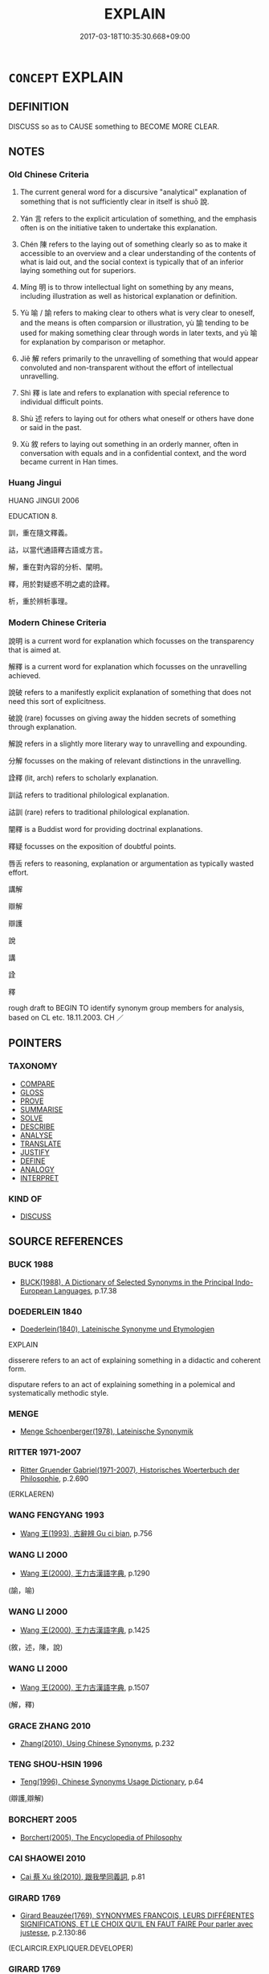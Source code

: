 # -*- mode: mandoku-tls-view -*-
#+TITLE: EXPLAIN
#+DATE: 2017-03-18T10:35:30.668+09:00        
#+STARTUP: content
* =CONCEPT= EXPLAIN
:PROPERTIES:
:CUSTOM_ID: uuid-65c1c732-370e-4a5c-ab62-3ebbc2b8cf71
:SYNONYM+:  DESCRIBE
:SYNONYM+:  GIVE AN EXPLANATION OF
:SYNONYM+:  MAKE CLEAR
:SYNONYM+:  MAKE INTELLIGIBLE
:SYNONYM+:  SPELL OUT
:SYNONYM+:  PUT INTO WORDS
:SYNONYM+:  ELUCIDATE
:SYNONYM+:  EXPOUND
:SYNONYM+:  EXPLICATE
:SYNONYM+:  CLARIFY
:SYNONYM+:  THROW/SHED LIGHT ON
:SYNONYM+:  GLOSS
:SYNONYM+:  INTERPRET
:SYNONYM+:  ACCOUNT FOR
:SYNONYM+:  GIVE AN EXPLANATION FOR
:SYNONYM+:  GIVE A REASON FOR
:SYNONYM+:  JUSTIFY
:SYNONYM+:  GIVE A JUSTIFICATION FOR
:SYNONYM+:  GIVE AN EXCUSE FOR
:SYNONYM+:  VINDICATE
:SYNONYM+:  LEGITIMIZE
:TR_ZH: 說明
:TR_OCH: 說
:END:
** DEFINITION

DISCUSS so as to CAUSE something to BECOME MORE CLEAR.

** NOTES

*** Old Chinese Criteria
1. The current general word for a discursive "analytical" explanation of something that is not sufficiently clear in itself is shuō 說.

2. Yán 言 refers to the explicit articulation of something, and the emphasis often is on the initiative taken to undertake this explanation.

3. Chén 陳 refers to the laying out of something clearly so as to make it accessible to an overview and a clear understanding of the contents of what is laid out, and the social context is typically that of an inferior laying something out for superiors.

4. Míng 明 is to throw intellectual light on something by any means, including illustration as well as historical explanation or definition.

5. Yù 喻 / 諭 refers to making clear to others what is very clear to oneself, and the means is often comparsion or illustration, yù 諭 tending to be used for making something clear through words in later texts, and yù 喻 for explanation by comparison or metaphor.

6. Jiě 解 refers primarily to the unravelling of something that would appear convoluted and non-transparent without the effort of intellectual unravelling.

7. Shì 釋 is late and refers to explanation with special reference to individual difficult points.

8. Shù 述 refers to laying out for others what oneself or others have done or said in the past.

9. Xù 敘 refers to laying out something in an orderly manner, often in conversation with equals and in a confidential context, and the word became current in Han times.

*** Huang Jingui
HUANG JINGUI 2006

EDUCATION 8.

訓，重在隨文釋義。

詁，以當代通語釋古語或方言。

解，重在對內容的分析、闡明。

釋，用於對疑惑不明之處的詮釋。

析，重於辨析事理。

*** Modern Chinese Criteria
說明 is a current word for explanation which focusses on the transparency that is aimed at.

解釋 is a current word for explanation which focusses on the unravelling achieved.

說破 refers to a manifestly explicit explanation of something that does not need this sort of explicitness.

破說 (rare) focusses on giving away the hidden secrets of something through explanation.

解說 refers in a slightly more literary way to unravelling and expounding.

分解 focusses on the making of relevant distinctions in the unravelling.

詮釋 (lit, arch) refers to scholarly explanation.

訓詁 refers to traditional philological explanation.

詁訓 (rare) refers to traditional philological explanation.

闡釋 is a Buddist word for providing doctrinal explanations.

釋疑 focusses on the exposition of doubtful points.

唇舌 refers to reasoning, explanation or argumentation as typically wasted effort.

講解

辯解

辯護

說

講

詮

釋

rough draft to BEGIN TO identify synonym group members for analysis, based on CL etc. 18.11.2003. CH ／

** POINTERS
*** TAXONOMY
 - [[tls:concept:COMPARE][COMPARE]]
 - [[tls:concept:GLOSS][GLOSS]]
 - [[tls:concept:PROVE][PROVE]]
 - [[tls:concept:SUMMARISE][SUMMARISE]]
 - [[tls:concept:SOLVE][SOLVE]]
 - [[tls:concept:DESCRIBE][DESCRIBE]]
 - [[tls:concept:ANALYSE][ANALYSE]]
 - [[tls:concept:TRANSLATE][TRANSLATE]]
 - [[tls:concept:JUSTIFY][JUSTIFY]]
 - [[tls:concept:DEFINE][DEFINE]]
 - [[tls:concept:ANALOGY][ANALOGY]]
 - [[tls:concept:INTERPRET][INTERPRET]]

*** KIND OF
 - [[tls:concept:DISCUSS][DISCUSS]]

** SOURCE REFERENCES
*** BUCK 1988
 - [[cite:BUCK-1988][BUCK(1988), A Dictionary of Selected Synonyms in the Principal Indo-European Languages]], p.17.38

*** DOEDERLEIN 1840
 - [[cite:DOEDERLEIN-1840][Doederlein(1840), Lateinische Synonyme und Etymologien]]

EXPLAIN

disserere refers to an act of explaining something in a didactic and coherent form.

disputare refers to an act of explaining something in a polemical and systematically methodic style.

*** MENGE
 - [[cite:MENGE][Menge Schoenberger(1978), Lateinische Synonymik]]
*** RITTER 1971-2007
 - [[cite:RITTER-1971-2007][Ritter Gruender Gabriel(1971-2007), Historisches Woerterbuch der Philosophie]], p.2.690
 (ERKLAEREN)
*** WANG FENGYANG 1993
 - [[cite:WANG-FENGYANG-1993][Wang 王(1993), 古辭辨 Gu ci bian]], p.756

*** WANG LI 2000
 - [[cite:WANG-LI-2000][Wang 王(2000), 王力古漢語字典]], p.1290
 (諭，喻)
*** WANG LI 2000
 - [[cite:WANG-LI-2000][Wang 王(2000), 王力古漢語字典]], p.1425
 (敘，述，陳，說)
*** WANG LI 2000
 - [[cite:WANG-LI-2000][Wang 王(2000), 王力古漢語字典]], p.1507
 (解，釋)
*** GRACE ZHANG 2010
 - [[cite:GRACE-ZHANG-2010][Zhang(2010), Using Chinese Synonyms]], p.232

*** TENG SHOU-HSIN 1996
 - [[cite:TENG-SHOU-HSIN-1996][Teng(1996), Chinese Synonyms Usage Dictionary]], p.64
 (辯護,辯解)
*** BORCHERT 2005
 - [[cite:BORCHERT-2005][Borchert(2005), The Encyclopedia of Philosophy]]
*** CAI SHAOWEI 2010
 - [[cite:CAI-SHAOWEI-2010][Cai 蔡 Xu 徐(2010), 跟我學同義詞]], p.81

*** GIRARD 1769
 - [[cite:GIRARD-1769][Girard Beauzée(1769), SYNONYMES FRANÇOIS, LEURS DIFFÉRENTES SIGNIFICATIONS, ET LE CHOIX QU'IL EN FAUT FAIRE Pour parler avec justesse]], p.2.130:86
 (ECLAIRCIR.EXPLIQUER.DEVELOPER)
*** GIRARD 1769
 - [[cite:GIRARD-1769][Girard Beauzée(1769), SYNONYMES FRANÇOIS, LEURS DIFFÉRENTES SIGNIFICATIONS, ET LE CHOIX QU'IL EN FAUT FAIRE Pour parler avec justesse]], p.1.224.183


declarer.decouvrir.manifester.reveler.deceler

** WORDS
   :PROPERTIES:
   :VISIBILITY: children
   :END:
*** 代 dài (OC:lɯɯɡs MC:dəi )
:PROPERTIES:
:CUSTOM_ID: uuid-d3940191-c00c-4077-baf7-052ef5b7851d
:Char+: 代(9,3/5) 
:GY_IDS+: uuid-54919644-9bf9-4d49-9825-f764b622f577
:PY+: dài     
:OC+: lɯɯɡs     
:MC+: dəi     
:END: 
**** V [[tls:syn-func::#uuid-2a0ded86-3b04-4488-bb7a-3efccfa35844][vadV]] / BUDDH: (say) instead of > as a commentary (this seems to be a technical term in Chán historiography...
:PROPERTIES:
:CUSTOM_ID: uuid-9c2746dd-c6dc-4021-b1e7-79713878e35b
:END:
****** DEFINITION

BUDDH: (say) instead of > as a commentary (this seems to be a technical term in Chán historiography, marking passages where commentaries of other masters are inserted into the discussion)

****** NOTES

*** 喻 yù (OC:los MC:ji̯o ) / 諭 yù (OC:los MC:ji̯o )
:PROPERTIES:
:CUSTOM_ID: uuid-34021fd0-1b4d-409e-b1a3-e1a714851ba5
:Char+: 喻(30,9/12) 
:Char+: 諭(149,9/16) 
:GY_IDS+: uuid-e659e4ff-8530-401f-ac8d-82ade16943db
:PY+: yù     
:OC+: los     
:MC+: ji̯o     
:GY_IDS+: uuid-0b054b28-5cf1-44fb-87cb-184f5128e129
:PY+: yù     
:OC+: los     
:MC+: ji̯o     
:END: 
**** V [[tls:syn-func::#uuid-fbfb2371-2537-4a99-a876-41b15ec2463c][vtoN]] / indicate, give (someone) to understand, make fully clear
:PROPERTIES:
:CUSTOM_ID: uuid-057bd720-b796-46d9-9c20-ce242d75db92
:WARRING-STATES-CURRENCY: 4
:END:
****** DEFINITION

indicate, give (someone) to understand, make fully clear

****** NOTES

******* Nuance
This is sometimes by indirect means but can be through direct discourse

******* Examples
MENG 7A21 四體不言而喻 the four limbs make the meaning clear without the use of words

**** V [[tls:syn-func::#uuid-e64a7a95-b54b-4c94-9d6d-f55dbf079701][vt(oN)]] / make one's point about the contextually determinate thing
:PROPERTIES:
:CUSTOM_ID: uuid-d03a8063-8d16-4600-8cf5-89cca5e5ce42
:END:
****** DEFINITION

make one's point about the contextually determinate thing

****** NOTES

**** V [[tls:syn-func::#uuid-faa1cf25-fe9d-4e48-b4e5-9efdf3cd3ade][vtoNPab{S}]] / express that S
:PROPERTIES:
:CUSTOM_ID: uuid-4ecf2150-0df9-4518-9df8-212b129e85e4
:END:
****** DEFINITION

express that S

****** NOTES

*** 察 chá (OC:skhreed MC:ʈʂhɣɛt )
:PROPERTIES:
:CUSTOM_ID: uuid-f1659af3-8885-437c-b57b-17db6cdbafb6
:Char+: 察(40,11/14) 
:GY_IDS+: uuid-cd20eb47-d922-4519-a9db-b5f9565b2fe4
:PY+: chá     
:OC+: skhreed     
:MC+: ʈʂhɣɛt     
:END: 
**** V [[tls:syn-func::#uuid-fbfb2371-2537-4a99-a876-41b15ec2463c][vtoN]] {[[tls:sem-feat::#uuid-fac754df-5669-4052-9dda-6244f229371f][causative]]} / cause (oneself) to be understood properly
:PROPERTIES:
:CUSTOM_ID: uuid-2cd9da4c-9a52-4899-9387-73a17c96941b
:END:
****** DEFINITION

cause (oneself) to be understood properly

****** NOTES

*** 抒 shū (OC:ɢljaʔ MC:ʑi̯ɤ ) / 舒 shū (OC:lʰa MC:ɕi̯ɤ ) / 杼 shù (OC:ɢljaʔ MC:ʑi̯ɤ )
:PROPERTIES:
:CUSTOM_ID: uuid-05da5856-cdfa-45e2-b292-51668109278b
:Char+: 抒(64,4/7) 
:Char+: 舒(135,6/12) 
:Char+: 杼(75,4/8) 
:GY_IDS+: uuid-e3102bc3-84a9-4a3e-aa8d-1243108ca4fd
:PY+: shū     
:OC+: ɢljaʔ     
:MC+: ʑi̯ɤ     
:GY_IDS+: uuid-d9bca30d-016b-41a6-8420-39aad90b5594
:PY+: shū     
:OC+: lʰa     
:MC+: ɕi̯ɤ     
:GY_IDS+: uuid-8263f487-9fc0-47ce-a0ba-e8611194fb33
:PY+: shù     
:OC+: ɢljaʔ     
:MC+: ʑi̯ɤ     
:END: 
**** V [[tls:syn-func::#uuid-fbfb2371-2537-4a99-a876-41b15ec2463c][vtoN]] / dredge out and explain; give full expression to.
:PROPERTIES:
:CUSTOM_ID: uuid-481a4a76-1178-4a9e-9c8f-46e3a9eadeb9
:END:
****** DEFINITION

dredge out and explain; give full expression to.

****** NOTES

*** 效 xiào (OC:ɡreews MC:ɦɣɛu )
:PROPERTIES:
:CUSTOM_ID: uuid-53b89fe8-190a-48f4-9b24-129654ba9806
:Char+: 效(66,6/10) 
:GY_IDS+: uuid-2f1dee22-3b59-4569-b435-4b8cc6c0550d
:PY+: xiào     
:OC+: ɡreews     
:MC+: ɦɣɛu     
:END: 
**** V [[tls:syn-func::#uuid-fbfb2371-2537-4a99-a876-41b15ec2463c][vtoN]] / demonstrate something about (something) 以人效天
:PROPERTIES:
:CUSTOM_ID: uuid-848f0803-b1fa-4d43-b223-27456907bf51
:WARRING-STATES-CURRENCY: 3
:END:
****** DEFINITION

demonstrate something about (something) 以人效天

****** NOTES

*** 敘 xù (OC:ljaʔ MC:zi̯ɤ )
:PROPERTIES:
:CUSTOM_ID: uuid-d2e4facb-8b37-4d20-acce-6b34d3da219f
:Char+: 敘(66,7/11) 
:GY_IDS+: uuid-b6d907a7-506e-4f3a-b387-0baa3e9cd102
:PY+: xù     
:OC+: ljaʔ     
:MC+: zi̯ɤ     
:END: 
**** V [[tls:syn-func::#uuid-fbfb2371-2537-4a99-a876-41b15ec2463c][vtoN]] / GY: give an orderly account of (for information); lay out in proper sequence
:PROPERTIES:
:CUSTOM_ID: uuid-7751ffdc-2f2e-4e55-8e56-fcff37f282ba
:END:
****** DEFINITION

GY: give an orderly account of (for information); lay out in proper sequence

****** NOTES

******* Examples
HS 012/0358#2 昔堯睦九族，舜惇敘之。 [CA]

*** 敷 fū (OC:phla MC:phi̯o )
:PROPERTIES:
:CUSTOM_ID: uuid-a98b9983-6006-4f3e-80cb-526e7e6377b6
:Char+: 敷(66,11/15) 
:GY_IDS+: uuid-10d2ebf8-941c-48b5-9b15-5e0859a5b5ed
:PY+: fū     
:OC+: phla     
:MC+: phi̯o     
:END: 
**** V [[tls:syn-func::#uuid-fbfb2371-2537-4a99-a876-41b15ec2463c][vtoN]] {[[tls:sem-feat::#uuid-98e7674b-b362-466f-9568-d0c14470282a][psych]]} / lay out the facts concerning (onself), plead (one's own) case
:PROPERTIES:
:CUSTOM_ID: uuid-60fd5af0-bf18-4a74-8a61-c2ed794f9ddc
:END:
****** DEFINITION

lay out the facts concerning (onself), plead (one's own) case

****** NOTES

**** V [[tls:syn-func::#uuid-e0354a6b-29b1-4b41-a494-59df1daddc7e][vttoN1.+prep+N2]] {[[tls:sem-feat::#uuid-98e7674b-b362-466f-9568-d0c14470282a][psych]]} / explain (oneself) to N2, plead (one's own case) with N2
:PROPERTIES:
:CUSTOM_ID: uuid-e5d1a209-091b-4cc2-bdf3-5b25428603c2
:END:
****** DEFINITION

explain (oneself) to N2, plead (one's own case) with N2

****** NOTES

*** 明 míng (OC:mraŋ MC:mɣaŋ )
:PROPERTIES:
:CUSTOM_ID: uuid-7db6b060-1675-4a22-9500-d91ad152fe23
:Char+: 明(72,4/8) 
:GY_IDS+: uuid-5ed07350-e3b9-46dc-a120-719ce838ad97
:PY+: míng     
:OC+: mraŋ     
:MC+: mɣaŋ     
:END: 
**** SOURCE REFERENCES
***** WANG FENGYANG 1993
 - [[cite:WANG-FENGYANG-1993][Wang 王(1993), 古辭辨 Gu ci bian]], p.587

**** V [[tls:syn-func::#uuid-e64a7a95-b54b-4c94-9d6d-f55dbf079701][vt(oN)]] / explain the contextually determinate point
:PROPERTIES:
:CUSTOM_ID: uuid-cf74175f-f0e5-41a0-949b-da8b9df4da4f
:END:
****** DEFINITION

explain the contextually determinate point

****** NOTES

**** V [[tls:syn-func::#uuid-fbfb2371-2537-4a99-a876-41b15ec2463c][vtoN]] {[[tls:sem-feat::#uuid-fac754df-5669-4052-9dda-6244f229371f][causative]]} / CAUSE TO BE CLEAR> explain, elucidate on
:PROPERTIES:
:CUSTOM_ID: uuid-1ee5f4e4-9963-40e1-854b-76290c2edb84
:WARRING-STATES-CURRENCY: 5
:END:
****** DEFINITION

CAUSE TO BE CLEAR> explain, elucidate on

****** NOTES

**** V [[tls:syn-func::#uuid-fbfb2371-2537-4a99-a876-41b15ec2463c][vtoN]] {[[tls:sem-feat::#uuid-98e7674b-b362-466f-9568-d0c14470282a][psych]]} / explain (onself), make (oneself) clear, make one's position clear
:PROPERTIES:
:CUSTOM_ID: uuid-75cecb48-ff15-4860-bffe-34d428dfa233
:END:
****** DEFINITION

explain (onself), make (oneself) clear, make one's position clear

****** NOTES

**** V [[tls:syn-func::#uuid-faa1cf25-fe9d-4e48-b4e5-9efdf3cd3ade][vtoNPab{S}]] {[[tls:sem-feat::#uuid-fac754df-5669-4052-9dda-6244f229371f][causative]]} / (cause to be clear>) make clear, cause something to become clearly understood
:PROPERTIES:
:CUSTOM_ID: uuid-d7b32f95-d504-4a7f-af28-8e458fab255c
:WARRING-STATES-CURRENCY: 5
:END:
****** DEFINITION

(cause to be clear>) make clear, cause something to become clearly understood

****** NOTES

******* Examples
HF 2.3.4: 明趙之所以欺秦者 make it clear how Zha4o has been cheating Qi2n; HF 12.1.3 吾辯之能明吾意 that one understands something clearly and is able to explain one's ideas to others

**** V [[tls:syn-func::#uuid-ccee9f93-d493-43f0-b41f-64aa72876a47][vtoS]] / explain that S
:PROPERTIES:
:CUSTOM_ID: uuid-ba5e7fc9-20b5-4c1c-84f8-b633667eda40
:END:
****** DEFINITION

explain that S

****** NOTES

*** 決 jué (OC:kʷeed MC:ket )
:PROPERTIES:
:CUSTOM_ID: uuid-774c929c-c392-497c-a386-d057fbd56dd7
:Char+: 決(85,4/7) 
:GY_IDS+: uuid-331f456a-f12b-4774-b87f-81762c7294d1
:PY+: jué     
:OC+: kʷeed     
:MC+: ket     
:END: 
**** V [[tls:syn-func::#uuid-fbfb2371-2537-4a99-a876-41b15ec2463c][vtoN]] / solve (a difficulty), find a solution to (political revolt) [But wher are the examples?]
:PROPERTIES:
:CUSTOM_ID: uuid-3fa311e0-8007-42d4-9d79-07baee7bbd52
:WARRING-STATES-CURRENCY: 3
:END:
****** DEFINITION

solve (a difficulty), find a solution to (political revolt) [But wher are the examples?]

****** NOTES

*** 理 lǐ (OC:ɡ-rɯʔ MC:lɨ )
:PROPERTIES:
:CUSTOM_ID: uuid-9e2308e7-5a7f-45f4-a56b-d2be4f3cf54f
:Char+: 理(96,7/11) 
:GY_IDS+: uuid-7ab3e826-29ba-45be-8d0c-4d4619938591
:PY+: lǐ     
:OC+: ɡ-rɯʔ     
:MC+: lɨ     
:END: 
**** V [[tls:syn-func::#uuid-fbfb2371-2537-4a99-a876-41b15ec2463c][vtoN]] / sort out intellectually, reduce to its principles, explain in a principled manner
:PROPERTIES:
:CUSTOM_ID: uuid-91ca93d9-e76f-432f-a400-8c19ab80bbd8
:END:
****** DEFINITION

sort out intellectually, reduce to its principles, explain in a principled manner

****** NOTES

**** V [[tls:syn-func::#uuid-0bcf295a-0ea1-450f-8a23-bf9130c190ff][vtt(oN1.)+N2]] / explain the contextually determinate N1 to N2
:PROPERTIES:
:CUSTOM_ID: uuid-83e3741d-a2a0-433a-8bb5-6b107bec2f28
:END:
****** DEFINITION

explain the contextually determinate N1 to N2

****** NOTES

*** 申 shēn (OC:lʰin MC:ɕin )
:PROPERTIES:
:CUSTOM_ID: uuid-9a97f2b7-ae6b-4ed5-a2ab-0a0b4958712f
:Char+: 申(102,0/5) 
:GY_IDS+: uuid-7c01b4c0-ce62-4903-ac30-c986d64d44a6
:PY+: shēn     
:OC+: lʰin     
:MC+: ɕin     
:END: 
**** V [[tls:syn-func::#uuid-fbfb2371-2537-4a99-a876-41b15ec2463c][vtoN]] / expound (at length or repeatedly), lay out in detail
:PROPERTIES:
:CUSTOM_ID: uuid-1b7b1d82-0077-4a26-ad9d-b8fb8fc82a69
:WARRING-STATES-CURRENCY: 3
:END:
****** DEFINITION

expound (at length or repeatedly), lay out in detail

****** NOTES

**** V [[tls:syn-func::#uuid-fbfb2371-2537-4a99-a876-41b15ec2463c][vtoN]] {[[tls:sem-feat::#uuid-98e7674b-b362-466f-9568-d0c14470282a][psych]]} / explain (oneself)
:PROPERTIES:
:CUSTOM_ID: uuid-29531e5c-aa3c-4b7e-bdec-870f606c2973
:END:
****** DEFINITION

explain (oneself)

****** NOTES

**** V [[tls:syn-func::#uuid-cbb92823-4092-4552-8cbd-4883113a5422][vttoN1+.vtoN2]] / instruct (an audience N1) in (a subject N2)
:PROPERTIES:
:CUSTOM_ID: uuid-ca554ab9-803a-4522-9df0-79b4611516e9
:WARRING-STATES-CURRENCY: 2
:END:
****** DEFINITION

instruct (an audience N1) in (a subject N2)

****** NOTES

******* Examples
MENG 1A03:09; tr. D. C. Lau 1.5

 謹庠序之教， Pay close attention to the teaching at the schools,

 申之以孝悌之義， enlighten them on the moral principles of being filial and respectful towards elder brothers 

 頒白者不負戴於道路矣。 then the grizzled do not walk the roads carrying things on their shoulders or heads.[CA]

*** 白 bái (OC:braaɡ MC:bɣɛk )
:PROPERTIES:
:CUSTOM_ID: uuid-c36b7eb1-bde0-426b-b136-c009a03e277b
:Char+: 白(106,0/5) 
:GY_IDS+: uuid-7c026c66-9781-474b-b1ca-8e6ae50db29a
:PY+: bái     
:OC+: braaɡ     
:MC+: bɣɛk     
:END: 
**** V [[tls:syn-func::#uuid-fbfb2371-2537-4a99-a876-41b15ec2463c][vtoN]] / explain something in detail; report in detail; make something clear
:PROPERTIES:
:CUSTOM_ID: uuid-d495f6f7-e937-46f5-9d1c-99c2fdc7f0b5
:WARRING-STATES-CURRENCY: 2
:END:
****** DEFINITION

explain something in detail; report in detail; make something clear

****** NOTES

******* Examples
HF 32.37:02; jiaoshi 504; jishi 651; jiaozhu 388; shiping 1130

 燕相白王， The Prime Minister expounded this to the King.[CA]

**** V [[tls:syn-func::#uuid-0bcf295a-0ea1-450f-8a23-bf9130c190ff][vtt(oN1.)+N2]] / make something contextually determinate clear to (someone)
:PROPERTIES:
:CUSTOM_ID: uuid-86034a1b-379e-47d9-b5f9-3732becd4ca4
:END:
****** DEFINITION

make something contextually determinate clear to (someone)

****** NOTES

*** 盡 jìn (OC:dzinʔ MC:dzin )
:PROPERTIES:
:CUSTOM_ID: uuid-382dc2ac-0cc8-4647-af6a-d4f5cdfba17d
:Char+: 盡(108,9/14) 
:GY_IDS+: uuid-c76e08cb-be4a-443b-9fdb-bbf12c9922d3
:PY+: jìn     
:OC+: dzinʔ     
:MC+: dzin     
:END: 
**** V [[tls:syn-func::#uuid-e64a7a95-b54b-4c94-9d6d-f55dbf079701][vt(oN)]] / explain exhaustively or completely (with contextually determinate object)
:PROPERTIES:
:CUSTOM_ID: uuid-fea13b87-f56d-4dcb-aaa1-51a510bc85bb
:END:
****** DEFINITION

explain exhaustively or completely (with contextually determinate object)

****** NOTES

**** V [[tls:syn-func::#uuid-fbfb2371-2537-4a99-a876-41b15ec2463c][vtoN]] {[[tls:sem-feat::#uuid-2e48851c-928e-40f0-ae0d-2bf3eafeaa17][figurative]]} / explain exhaustively or completely
:PROPERTIES:
:CUSTOM_ID: uuid-d8c30f0f-0e70-4e90-b989-ec3c04c2db8b
:WARRING-STATES-CURRENCY: 3
:END:
****** DEFINITION

explain exhaustively or completely

****** NOTES

*** 目 mù (OC:muɡ MC:muk )
:PROPERTIES:
:CUSTOM_ID: uuid-cc2f26d9-09fc-43ab-9683-a4de6952de86
:Char+: 目(109,0/5) 
:GY_IDS+: uuid-fbcdaaeb-1052-409d-9ba4-2132536efc29
:PY+: mù     
:OC+: muɡ     
:MC+: muk     
:END: 
**** V [[tls:syn-func::#uuid-fbfb2371-2537-4a99-a876-41b15ec2463c][vtoN]] / give details of, explain in detail; itemise properly
:PROPERTIES:
:CUSTOM_ID: uuid-457f561c-9c1f-4511-a5b5-aa02f0594eaa
:END:
****** DEFINITION

give details of, explain in detail; itemise properly

****** NOTES

*** 解 jiě (OC:kreeʔ MC:kɣɛ )
:PROPERTIES:
:CUSTOM_ID: uuid-02b8aa98-fb05-472e-be41-e17e9ee6fc04
:Char+: 解(148,6/13) 
:GY_IDS+: uuid-4b5bf070-1510-435d-acbb-84983dab8a3b
:PY+: jiě     
:OC+: kreeʔ     
:MC+: kɣɛ     
:END: 
**** V [[tls:syn-func::#uuid-dd717b3f-0c98-4de8-bac6-2e4085805ef1][vt+V/0/]] / unravel and explain
:PROPERTIES:
:CUSTOM_ID: uuid-953c8cfd-e524-4156-ac9e-7b388d2c21c2
:WARRING-STATES-CURRENCY: 1
:END:
****** DEFINITION

unravel and explain

****** NOTES

******* Nuance
This is to analyse something confusing in a clear way.

******* Examples
HF 解老浺 xplaining/unravelling the La3ozi3 �

**** V [[tls:syn-func::#uuid-fbfb2371-2537-4a99-a876-41b15ec2463c][vtoN]] / cause to understand > unravel and explain
:PROPERTIES:
:CUSTOM_ID: uuid-c3ad7abf-bb3f-43ab-b7c2-4b1b94130529
:END:
****** DEFINITION

cause to understand > unravel and explain

****** NOTES

*** 言 yán (OC:ŋan MC:ŋi̯ɐn )
:PROPERTIES:
:CUSTOM_ID: uuid-c5c1576f-57be-41fc-8c23-c14a76cda219
:Char+: 言(149,0/7) 
:GY_IDS+: uuid-d9a087db-c2b1-46d7-88c4-19d571a149ce
:PY+: yán     
:OC+: ŋan     
:MC+: ŋi̯ɐn     
:END: 
**** N [[tls:syn-func::#uuid-76be1df4-3d73-4e5f-bbc2-729542645bc8][nab]] {[[tls:sem-feat::#uuid-f55cff2f-f0e3-4f08-a89c-5d08fcf3fe89][act]]} / explanation; account; theory
:PROPERTIES:
:CUSTOM_ID: uuid-6541a31e-ebda-401f-b0da-a6b11f301efb
:WARRING-STATES-CURRENCY: 3
:END:
****** DEFINITION

explanation; account; theory

****** NOTES

**** V [[tls:syn-func::#uuid-e64a7a95-b54b-4c94-9d6d-f55dbf079701][vt(oN)]] / explain, explicate, express the contextually determinate N
:PROPERTIES:
:CUSTOM_ID: uuid-c71d99b7-5eeb-4c90-8173-542cdddaede1
:END:
****** DEFINITION

explain, explicate, express the contextually determinate N

****** NOTES

**** V [[tls:syn-func::#uuid-fbfb2371-2537-4a99-a876-41b15ec2463c][vtoN]] / express in words; put into words; explain (something) in fairly formal discourse or discussion, pro...
:PROPERTIES:
:CUSTOM_ID: uuid-ec1c553f-c05e-44ba-b4cb-fe9bbd3295e7
:WARRING-STATES-CURRENCY: 4
:END:
****** DEFINITION

express in words; put into words; explain (something) in fairly formal discourse or discussion, pronounce on formally; discuss (a matter); make explicit

****** NOTES

******* Examples
MENG 1B01:06; tr. D. C. Lau 1. 25

 「臣請為王言樂： Allow me to explain the enjoyment for you.[CA]

**** V [[tls:syn-func::#uuid-fbfb2371-2537-4a99-a876-41b15ec2463c][vtoN]] {[[tls:sem-feat::#uuid-988c2bcf-3cdd-4b9e-b8a4-615fe3f7f81e][passive]]} / to be explained in words
:PROPERTIES:
:CUSTOM_ID: uuid-8fca8321-9c6b-4303-8e81-a38fd13ac527
:WARRING-STATES-CURRENCY: 3
:END:
****** DEFINITION

to be explained in words

****** NOTES

*** 詮 quān (OC:skhon MC:tshiɛn )
:PROPERTIES:
:CUSTOM_ID: uuid-9d4fe905-5754-4fb5-b5ee-e001105d273b
:Char+: 詮(149,6/13) 
:GY_IDS+: uuid-b3c85c17-ebc1-4398-9db2-b85c388f05a8
:PY+: quān     
:OC+: skhon     
:MC+: tshiɛn     
:END: 
**** V [[tls:syn-func::#uuid-fbfb2371-2537-4a99-a876-41b15ec2463c][vtoN]] / explain, make explicit
:PROPERTIES:
:CUSTOM_ID: uuid-8cc27679-44a6-4c4c-937c-fcaf1f5a5a1f
:END:
****** DEFINITION

explain, make explicit

****** NOTES

*** 說 shuō (OC:lʰod MC:ɕiɛt )
:PROPERTIES:
:CUSTOM_ID: uuid-25a63e4c-7bca-41b5-b1ee-8c8a6a371066
:Char+: 說(149,7/14) 
:GY_IDS+: uuid-08ee826a-8ac2-45df-9f16-72515d87430c
:PY+: shuō     
:OC+: lʰod     
:MC+: ɕiɛt     
:END: 
**** N [[tls:syn-func::#uuid-76be1df4-3d73-4e5f-bbc2-729542645bc8][nab]] {[[tls:sem-feat::#uuid-f55cff2f-f0e3-4f08-a89c-5d08fcf3fe89][act]]} / detailed explanation; satisfactory explanation; doctrine, thesis; discourse
:PROPERTIES:
:CUSTOM_ID: uuid-f6dd3971-994e-437d-b15d-4a816f884760
:WARRING-STATES-CURRENCY: 5
:END:
****** DEFINITION

detailed explanation; satisfactory explanation; doctrine, thesis; discourse

****** NOTES

******* Nuance
This concerns subjective reasoning and is designed not only to describe but to shuì 說涄 onvince �

******* Examples
shiming: 述也。宣述人意也。 

HF 23.34:02; jishi 476; jiaozhu 268; shiping 825

“ 請聞其說。 ” 浢 ay I hear the explanation? 罜 CA]

**** V [[tls:syn-func::#uuid-fed035db-e7bd-4d23-bd05-9698b26e38f9][vadN]] / given to making explanations
:PROPERTIES:
:CUSTOM_ID: uuid-4409faae-7055-4b69-8664-c16ffc48b2ff
:WARRING-STATES-CURRENCY: 3
:END:
****** DEFINITION

given to making explanations

****** NOTES

**** V [[tls:syn-func::#uuid-2a0ded86-3b04-4488-bb7a-3efccfa35844][vadV]] / by way of explanation
:PROPERTIES:
:CUSTOM_ID: uuid-b2a6a867-7101-4b34-bcba-872981c13c6a
:END:
****** DEFINITION

by way of explanation

****** NOTES

**** V [[tls:syn-func::#uuid-e64a7a95-b54b-4c94-9d6d-f55dbf079701][vt(oN)]] / expound the contextually determinate matter N
:PROPERTIES:
:CUSTOM_ID: uuid-42917932-2453-410d-b29f-2ceab975b1dd
:END:
****** DEFINITION

expound the contextually determinate matter N

****** NOTES

**** V [[tls:syn-func::#uuid-53cee9f8-4041-45e5-ae55-f0bfdec33a11][vt/oN/]] / offer explanations (by way of teaching); make oneself clearBUDDH: engage in preaching (= 說法 )
:PROPERTIES:
:CUSTOM_ID: uuid-a665ff35-26a9-4ce0-b8f5-a7df161f164b
:WARRING-STATES-CURRENCY: 3
:END:
****** DEFINITION

offer explanations (by way of teaching); make oneself clear

BUDDH: engage in preaching (= 說法 )

****** NOTES

**** V [[tls:syn-func::#uuid-c86cb811-e315-484d-94cc-a780af81b8a2][vt+prep+S]] / explain how S
:PROPERTIES:
:CUSTOM_ID: uuid-2b9524b8-c3bc-464c-b1e8-3cd17ede1dae
:END:
****** DEFINITION

explain how S

****** NOTES

**** V [[tls:syn-func::#uuid-fbfb2371-2537-4a99-a876-41b15ec2463c][vtoN]] / expound; make explanations, expatiate about things; explain in detail; give a satisfactory explanat...
:PROPERTIES:
:CUSTOM_ID: uuid-7daf6ea2-b2a2-4d22-aa88-079792735cdb
:WARRING-STATES-CURRENCY: 5
:END:
****** DEFINITION

expound; make explanations, expatiate about things; explain in detail; give a satisfactory explanation of

BUDDH specifically: preach

****** NOTES

******* Nuance
This concerns subjective reasoning and is designed not only to describe but to shuì 說涄 onvince �

**** V [[tls:syn-func::#uuid-fbfb2371-2537-4a99-a876-41b15ec2463c][vtoN]] {[[tls:sem-feat::#uuid-b110bae1-02d5-4c66-ad13-7c04b3ee3ad9][mathematical term]]} / CHEMLA 2003:
:PROPERTIES:
:CUSTOM_ID: uuid-27937f22-d480-44e5-afee-f745f59aac58
:END:
****** DEFINITION

CHEMLA 2003:

****** NOTES

**** V [[tls:syn-func::#uuid-fbfb2371-2537-4a99-a876-41b15ec2463c][vtoN]] {[[tls:sem-feat::#uuid-988c2bcf-3cdd-4b9e-b8a4-615fe3f7f81e][passive]]} / be explained, be expanded on
:PROPERTIES:
:CUSTOM_ID: uuid-e3092d81-b3a8-400c-9a72-9ed3debf2ba5
:WARRING-STATES-CURRENCY: 3
:END:
****** DEFINITION

be explained, be expanded on

****** NOTES

**** V [[tls:syn-func::#uuid-faa1cf25-fe9d-4e48-b4e5-9efdf3cd3ade][vtoNPab{S}]] / explain that S
:PROPERTIES:
:CUSTOM_ID: uuid-ad18f743-c5e1-435d-b04c-46ef9f08fa5f
:WARRING-STATES-CURRENCY: 3
:END:
****** DEFINITION

explain that S

****** NOTES

**** V [[tls:syn-func::#uuid-ccee9f93-d493-43f0-b41f-64aa72876a47][vtoS]] / state that; expound that
:PROPERTIES:
:CUSTOM_ID: uuid-28c6bc74-6b5c-4e07-82b3-ef85f14e5542
:END:
****** DEFINITION

state that; expound that

****** NOTES

*** 辯 biàn (OC:brenʔ MC:biɛn )
:PROPERTIES:
:CUSTOM_ID: uuid-362f3d66-1a55-4c16-bf1e-0b94773d3d5f
:Char+: 辯(160,14/21) 
:GY_IDS+: uuid-757c3550-9952-46c7-84b6-c7179671bd0b
:PY+: biàn     
:OC+: brenʔ     
:MC+: biɛn     
:END: 
**** V [[tls:syn-func::#uuid-fbfb2371-2537-4a99-a876-41b15ec2463c][vtoN]] {[[tls:sem-feat::#uuid-98e7674b-b362-466f-9568-d0c14470282a][psych]]} / explain (one's own) case
:PROPERTIES:
:CUSTOM_ID: uuid-d8fb90cd-21b0-4033-b542-d31d0f0e743e
:END:
****** DEFINITION

explain (one's own) case

****** NOTES

*** 述 shù (OC:ɢljud MC:ʑʷit )
:PROPERTIES:
:CUSTOM_ID: uuid-3907f008-8988-43ac-a7d6-6da92b7a5c26
:Char+: 述(162,5/9) 
:GY_IDS+: uuid-95612809-a475-4311-8094-3865caba1461
:PY+: shù     
:OC+: ɢljud     
:MC+: ʑʷit     
:END: 
**** V [[tls:syn-func::#uuid-fbfb2371-2537-4a99-a876-41b15ec2463c][vtoN]] / report carefully (what oneself or others have said or done)
:PROPERTIES:
:CUSTOM_ID: uuid-4b36216e-cc63-4190-be07-cc0a3fc82ed3
:WARRING-STATES-CURRENCY: 4
:END:
****** DEFINITION

report carefully (what oneself or others have said or done)

****** NOTES

******* Examples
MENG 1B04; tr. D. C. Lau 1.31

 諸侯朝於天子 When the feudal lords go to pay homage to the Emperor, 

 曰述職； this is known as "a report on duties". [CA]

*** 釋 shì (OC:lʰaɡ MC:ɕiɛk )
:PROPERTIES:
:CUSTOM_ID: uuid-a4ba738d-c157-4fcc-9a04-1cc9e997ab6f
:Char+: 釋(165,13/20) 
:GY_IDS+: uuid-c7e6bcf1-c4e2-4c78-a57b-acb77e276f3b
:PY+: shì     
:OC+: lʰaɡ     
:MC+: ɕiɛk     
:END: 
**** V [[tls:syn-func::#uuid-fbfb2371-2537-4a99-a876-41b15ec2463c][vtoN]] / rare, Du Yu on ZUO: make clear; sort out in a mediating manner
:PROPERTIES:
:CUSTOM_ID: uuid-15ba0316-e6bb-4275-af71-fd0c74c4e6a0
:WARRING-STATES-CURRENCY: 2
:END:
****** DEFINITION

rare, Du Yu on ZUO: make clear; sort out in a mediating manner

****** NOTES

**** V [[tls:syn-func::#uuid-fbfb2371-2537-4a99-a876-41b15ec2463c][vtoN]] {[[tls:sem-feat::#uuid-98e7674b-b362-466f-9568-d0c14470282a][psych]]} / explain (oneself), explain (one's own actions)
:PROPERTIES:
:CUSTOM_ID: uuid-fda5b8df-749b-40fd-b354-ab0eb4ef0416
:END:
****** DEFINITION

explain (oneself), explain (one's own actions)

****** NOTES

*** 闡 chǎn (OC:thjanʔ MC:tɕhiɛn )
:PROPERTIES:
:CUSTOM_ID: uuid-985b3349-745c-407a-8a40-6854e955c05a
:Char+: 闡(169,12/20) 
:GY_IDS+: uuid-3090ae54-1113-4339-b484-47cf24d86440
:PY+: chǎn     
:OC+: thjanʔ     
:MC+: tɕhiɛn     
:END: 
**** V [[tls:syn-func::#uuid-fbfb2371-2537-4a99-a876-41b15ec2463c][vtoN]] / post-Han, WENXINDIAOLONG: expound and make accessible to a wider public
:PROPERTIES:
:CUSTOM_ID: uuid-54d2912e-3aec-4aa7-9672-6a0034e08bd8
:WARRING-STATES-CURRENCY: 0
:END:
****** DEFINITION

post-Han, WENXINDIAOLONG: expound and make accessible to a wider public

****** NOTES

*** 陳 chén (OC:ɡrliŋ MC:ɖin )
:PROPERTIES:
:CUSTOM_ID: uuid-f257608d-73d6-41cf-a1cb-73801fe01c91
:Char+: 陳(170,8/11) 
:GY_IDS+: uuid-58389b10-cdbd-4fbe-86d7-9ccb8f3fde67
:PY+: chén     
:OC+: ɡrliŋ     
:MC+: ɖin     
:END: 
**** V [[tls:syn-func::#uuid-fbfb2371-2537-4a99-a876-41b15ec2463c][vtoN]] / lay out in words; set forth, put forward; bring out into the open
:PROPERTIES:
:CUSTOM_ID: uuid-53e678a4-64b3-4b04-9617-da12630029ea
:WARRING-STATES-CURRENCY: 4
:END:
****** DEFINITION

lay out in words; set forth, put forward; bring out into the open

****** NOTES

******* Nuance
This always connotes an orderly presentation, and the purpose tends to be an orderly presentation of facts or of an inner state of mind, whereas shuō 說浽 ive an explanation � tends to involve a subjective point of view or reasoning which is designed not only to inform but to convince.

******* Examples
LIJI 9; Couvreur 1.529f; Su1n Xi1da4n 6.61f; tr. Legge 1.388

 陳義以種之， They set forth the principles of righteousness with which to plant it.[CA]

LH 28.2.3; Liu 1990: 396; retr. CH

 說道陳義， in explaining the Way and laying out the principles or rectitude

**** V [[tls:syn-func::#uuid-fbfb2371-2537-4a99-a876-41b15ec2463c][vtoN]] {[[tls:sem-feat::#uuid-968c8e5b-c842-4a21-8ab6-bd6ea3cb86e8][preposition]]} / to explain (something) 以; to lay out clearly (something)
:PROPERTIES:
:CUSTOM_ID: uuid-6059c998-7622-43d8-9f82-b5c3de86be16
:WARRING-STATES-CURRENCY: 3
:END:
****** DEFINITION

to explain (something) 以; to lay out clearly (something)

****** NOTES

**** V [[tls:syn-func::#uuid-fbfb2371-2537-4a99-a876-41b15ec2463c][vtoN]] {[[tls:sem-feat::#uuid-988c2bcf-3cdd-4b9e-b8a4-615fe3f7f81e][passive]]} / be laid out clearly, be made explicit; be publicly pronounced (of words)
:PROPERTIES:
:CUSTOM_ID: uuid-0e9d4b5e-f52b-4726-857d-7d6c1b93800c
:WARRING-STATES-CURRENCY: 3
:END:
****** DEFINITION

be laid out clearly, be made explicit; be publicly pronounced (of words)

****** NOTES

*** 代云 dàiyún (OC:lɯɯɡs ɢun MC:dəi ɦi̯un )
:PROPERTIES:
:CUSTOM_ID: uuid-ffd4b6cb-7501-4157-aac3-0072cac8ef13
:Char+: 代(9,3/5) 云(7,2/4) 
:GY_IDS+: uuid-54919644-9bf9-4d49-9825-f764b622f577 uuid-32021026-3e9b-46d7-967b-a3563b36310b
:PY+: dài yún    
:OC+: lɯɯɡs ɢun    
:MC+: dəi ɦi̯un    
:END: 
**** SOURCE REFERENCES
***** ANDERL 2004B
 - [[cite:ANDERL-2004B][Anderl(2004), Studies in the Language of Zǔtáng jí 祖堂集]], p.564, fn.1508


There are ca. 115 instances of 代云 is ZTJ, 18 instances of 代曰; note that there are no occurrences of ＊代說

**** V [[tls:syn-func::#uuid-efec1f85-3599-44f0-a864-703a5a2acf90][VPtoS1.postS2]] {[[tls:sem-feat::#uuid-d585f1bb-4f29-4f9b-99e8-1d7a90404874][historiography]]} / BUDDH: Chán historiographic term: comment in S1 upon something defined in S2 (introducing a layer o...
:PROPERTIES:
:CUSTOM_ID: uuid-605c4b48-e5c7-495f-9574-7956033528c0
:END:
****** DEFINITION

BUDDH: Chán historiographic term: comment in S1 upon something defined in S2 (introducing a layer of commentary by a another master into the text)

****** NOTES

*** 代曰 dàiyuē (OC:lɯɯɡs ɢʷad MC:dəi ɦi̯ɐt )
:PROPERTIES:
:CUSTOM_ID: uuid-8fe4f427-2dd2-4c06-b3ee-7d84ba731500
:Char+: 代(9,3/5) 曰(73,0/4) 
:GY_IDS+: uuid-54919644-9bf9-4d49-9825-f764b622f577 uuid-c9c937e3-074a-464a-a478-e0b72fdba4b6
:PY+: dài yuē    
:OC+: lɯɯɡs ɢʷad    
:MC+: dəi ɦi̯ɐt    
:END: 
**** V [[tls:syn-func::#uuid-efec1f85-3599-44f0-a864-703a5a2acf90][VPtoS1.postS2]] {[[tls:sem-feat::#uuid-d585f1bb-4f29-4f9b-99e8-1d7a90404874][historiography]]} / BUDDH: Chán historiographic term: comment in S1 upon something defined in S2 (introducing a layer o...
:PROPERTIES:
:CUSTOM_ID: uuid-8983245f-5ac3-44e2-9fb9-d0fe43f63839
:END:
****** DEFINITION

BUDDH: Chán historiographic term: comment in S1 upon something defined in S2 (introducing a layer of commentary by a another master into the text)

****** NOTES

*** 具說 jùshuō (OC:ɡos lʰod MC:gi̯o ɕiɛt )
:PROPERTIES:
:CUSTOM_ID: uuid-c3ed9529-a821-43db-9eb0-c1fa2fb93651
:Char+: 具(12,6/8) 說(149,7/14) 
:GY_IDS+: uuid-aa2a7159-1647-43b5-aa68-7568d264d84c uuid-08ee826a-8ac2-45df-9f16-72515d87430c
:PY+: jù shuō    
:OC+: ɡos lʰod    
:MC+: gi̯o ɕiɛt    
:END: 
**** V [[tls:syn-func::#uuid-98f2ce75-ae37-4667-90ff-f418c4aeaa33][VPtoN]] / explain comprehensively
:PROPERTIES:
:CUSTOM_ID: uuid-f7e035b7-bbae-4ff2-8462-e5a087ec874e
:END:
****** DEFINITION

explain comprehensively

****** NOTES

*** 宣說 xuānshuō (OC:sqon lʰod MC:siɛn ɕiɛt )
:PROPERTIES:
:CUSTOM_ID: uuid-94e1a3d7-de25-4091-83d4-66a07590dca6
:Char+: 宣(40,6/9) 說(149,7/14) 
:GY_IDS+: uuid-6a7ce83a-9487-4ad0-a3ee-caf9a9d5ae64 uuid-08ee826a-8ac2-45df-9f16-72515d87430c
:PY+: xuān shuō    
:OC+: sqon lʰod    
:MC+: siɛn ɕiɛt    
:END: 
**** V [[tls:syn-func::#uuid-5b3376f4-75c4-4047-94eb-fc6d1bca520d][VPt(oN)]] / explain openly the contextually determinate matter N
:PROPERTIES:
:CUSTOM_ID: uuid-5102c080-7cb1-4125-a6d3-ca5e1d70d337
:END:
****** DEFINITION

explain openly the contextually determinate matter N

****** NOTES

*** 广演 yǎnyǎn (OC:lenʔ MC:ŋiɛm jiɛn )
:PROPERTIES:
:CUSTOM_ID: uuid-b8dd3535-9dd6-4a36-8069-7f7b45ec26fa
:Char+: 廣(53,12/15) 演(85,11/14) 
:GY_IDS+: uuid-cae236ef-b9d2-4990-88e8-00b3103e0a8b uuid-517bbc22-9838-466f-ad97-d1324fd67496
:PY+: yǎn yǎn    
:OC+:  lenʔ    
:MC+: ŋiɛm jiɛn    
:END: 
**** V [[tls:syn-func::#uuid-98f2ce75-ae37-4667-90ff-f418c4aeaa33][VPtoN]] / expound in detail
:PROPERTIES:
:CUSTOM_ID: uuid-9e659c4f-9ea8-4333-83a9-642e0d353131
:END:
****** DEFINITION

expound in detail

****** NOTES

*** 敷演 fūyǎn (OC:phla lenʔ MC:phi̯o jiɛn )
:PROPERTIES:
:CUSTOM_ID: uuid-288b7f9a-31fc-41f6-9e53-35df630b583f
:Char+: 敷(66,11/15) 演(85,11/14) 
:GY_IDS+: uuid-10d2ebf8-941c-48b5-9b15-5e0859a5b5ed uuid-517bbc22-9838-466f-ad97-d1324fd67496
:PY+: fū yǎn    
:OC+: phla lenʔ    
:MC+: phi̯o jiɛn    
:END: 
**** V [[tls:syn-func::#uuid-091af450-64e0-4b82-98a2-84d0444b6d19][VPi]] {[[tls:sem-feat::#uuid-f55cff2f-f0e3-4f08-a89c-5d08fcf3fe89][act]]} / make elaborate explanations about things
:PROPERTIES:
:CUSTOM_ID: uuid-e00bc1bb-624d-421d-b94d-9d1bc3cea15f
:END:
****** DEFINITION

make elaborate explanations about things

****** NOTES

**** V [[tls:syn-func::#uuid-98f2ce75-ae37-4667-90ff-f418c4aeaa33][VPtoN]] / explain in detail
:PROPERTIES:
:CUSTOM_ID: uuid-9dfc8655-c62d-40e2-bb01-561f618573a6
:END:
****** DEFINITION

explain in detail

****** NOTES

*** 明白 míngbái (OC:mraŋ braaɡ MC:mɣaŋ bɣɛk )
:PROPERTIES:
:CUSTOM_ID: uuid-175743f4-b12a-4b9f-8a9d-fce217101e81
:Char+: 明(72,4/8) 白(106,0/5) 
:GY_IDS+: uuid-5ed07350-e3b9-46dc-a120-719ce838ad97 uuid-7c026c66-9781-474b-b1ca-8e6ae50db29a
:PY+: míng bái    
:OC+: mraŋ braaɡ    
:MC+: mɣaŋ bɣɛk    
:END: 
**** V [[tls:syn-func::#uuid-98f2ce75-ae37-4667-90ff-f418c4aeaa33][VPtoN]] / state clearly> explain clearly
:PROPERTIES:
:CUSTOM_ID: uuid-6f75c02c-18d9-4cb6-a871-928d12422ea3
:END:
****** DEFINITION

state clearly> explain clearly

****** NOTES

*** 申說 shēnshuō (OC:lʰin lʰod MC:ɕin ɕiɛt )
:PROPERTIES:
:CUSTOM_ID: uuid-7a55e078-dd1b-4372-81a2-b7f62693c0a6
:Char+: 申(102,0/5) 說(149,7/14) 
:GY_IDS+: uuid-7c01b4c0-ce62-4903-ac30-c986d64d44a6 uuid-08ee826a-8ac2-45df-9f16-72515d87430c
:PY+: shēn shuō    
:OC+: lʰin lʰod    
:MC+: ɕin ɕiɛt    
:END: 
**** V [[tls:syn-func::#uuid-98f2ce75-ae37-4667-90ff-f418c4aeaa33][VPtoN]] {[[tls:sem-feat::#uuid-92ae8363-92d9-4b96-80a4-b07bc6788113][reflexive.自]]} / explain oneself; explain one's involvement in something
:PROPERTIES:
:CUSTOM_ID: uuid-0086743e-c238-412f-8f77-dc6d0a790df9
:END:
****** DEFINITION

explain oneself; explain one's involvement in something

****** NOTES

*** 解說 jiěshuō (OC:kreeʔ lʰod MC:kɣɛ ɕiɛt )
:PROPERTIES:
:CUSTOM_ID: uuid-52878492-231d-4f51-b498-426d8a8df7f6
:Char+: 解(148,6/13) 說(149,7/14) 
:GY_IDS+: uuid-4b5bf070-1510-435d-acbb-84983dab8a3b uuid-08ee826a-8ac2-45df-9f16-72515d87430c
:PY+: jiě shuō    
:OC+: kreeʔ lʰod    
:MC+: kɣɛ ɕiɛt    
:END: 
**** V [[tls:syn-func::#uuid-5b3376f4-75c4-4047-94eb-fc6d1bca520d][VPt(oN)]] {[[tls:sem-feat::#uuid-281b399c-2db6-465b-9f6e-32b55fe53ebd][om]]} / explain and expound > explain, elucidate (with contextually determinate N)
:PROPERTIES:
:CUSTOM_ID: uuid-d7d4af89-e971-4418-bb00-6300bb7173d0
:END:
****** DEFINITION

explain and expound > explain, elucidate (with contextually determinate N)

****** NOTES

*** 解諫 jiějiàn (OC:kreeʔ kraans MC:kɣɛ kɣan )
:PROPERTIES:
:CUSTOM_ID: uuid-317da364-369f-4fc8-b301-cd08f12ad766
:Char+: 解(148,6/13) 諫(149,9/16) 
:GY_IDS+: uuid-4b5bf070-1510-435d-acbb-84983dab8a3b uuid-ddbc2d6f-d58e-4388-92ea-5867a5c1b4a9
:PY+: jiě jiàn    
:OC+: kreeʔ kraans    
:MC+: kɣɛ kɣan    
:END: 
**** V [[tls:syn-func::#uuid-a2c810ab-05c4-4ed2-86eb-c954618d8429][vttoN1.+N2]] / explain N1 to N2 so as to advise N2
:PROPERTIES:
:CUSTOM_ID: uuid-9ecd27e3-c6fa-4874-b129-55d6e0c00017
:END:
****** DEFINITION

explain N1 to N2 so as to advise N2

****** NOTES

*** 言說 yánshuō (OC:ŋan lʰod MC:ŋi̯ɐn ɕiɛt )
:PROPERTIES:
:CUSTOM_ID: uuid-0903452e-fa97-422b-9272-ee8318718c07
:Char+: 言(149,0/7) 說(149,7/14) 
:GY_IDS+: uuid-d9a087db-c2b1-46d7-88c4-19d571a149ce uuid-08ee826a-8ac2-45df-9f16-72515d87430c
:PY+: yán shuō    
:OC+: ŋan lʰod    
:MC+: ŋi̯ɐn ɕiɛt    
:END: 
**** N [[tls:syn-func::#uuid-db0698e7-db2f-4ee3-9a20-0c2b2e0cebf0][NPab]] {[[tls:sem-feat::#uuid-f55cff2f-f0e3-4f08-a89c-5d08fcf3fe89][act]]} / explanation, theory, doctrine, doctrinal teaching
:PROPERTIES:
:CUSTOM_ID: uuid-e96e8c61-c0bd-4297-a7ab-5d9bd7ac9f70
:END:
****** DEFINITION

explanation, theory, doctrine, doctrinal teaching

****** NOTES

*** 說了 shuōliǎo (OC:lʰod reewʔ MC:ɕiɛt leu )
:PROPERTIES:
:CUSTOM_ID: uuid-a1e38afb-3aa9-40ce-b9dc-364c21622e42
:Char+: 說(149,7/14) 了(6,1/2) 
:GY_IDS+: uuid-08ee826a-8ac2-45df-9f16-72515d87430c uuid-9ee768eb-a750-42e6-ba2b-6dc77cbb010e
:PY+: shuō liǎo    
:OC+: lʰod reewʔ    
:MC+: ɕiɛt leu    
:END: 
**** V [[tls:syn-func::#uuid-6fbf1ba0-1013-434e-b795-029e61b40b98][VPt/oN/]] {[[tls:sem-feat::#uuid-229a701e-1341-4719-9af8-a0b4e69c6c71][perfective]]} / have finished explaining things
:PROPERTIES:
:CUSTOM_ID: uuid-0dd075ac-887f-4948-b1fb-5ace66599b26
:END:
****** DEFINITION

have finished explaining things

****** NOTES

*** 說法 shuōfǎ (OC:lʰod pab MC:ɕiɛt pi̯ɐp )
:PROPERTIES:
:CUSTOM_ID: uuid-c5c6ab5f-1552-444c-8f39-0af7af4d5810
:Char+: 說(149,7/14) 法(85,5/8) 
:GY_IDS+: uuid-08ee826a-8ac2-45df-9f16-72515d87430c uuid-bcc31133-8ffb-45d4-aeeb-442e8943f17e
:PY+: shuō fǎ    
:OC+: lʰod pab    
:MC+: ɕiɛt pi̯ɐp    
:END: 
**** N [[tls:syn-func::#uuid-db0698e7-db2f-4ee3-9a20-0c2b2e0cebf0][NPab]] {[[tls:sem-feat::#uuid-f55cff2f-f0e3-4f08-a89c-5d08fcf3fe89][act]]} / the preaching of the dharma
:PROPERTIES:
:CUSTOM_ID: uuid-257f2bfc-bb45-4c48-aa7e-7bb4b8edb7c7
:END:
****** DEFINITION

the preaching of the dharma

****** NOTES

**** V [[tls:syn-func::#uuid-091af450-64e0-4b82-98a2-84d0444b6d19][VPi]] {[[tls:sem-feat::#uuid-f55cff2f-f0e3-4f08-a89c-5d08fcf3fe89][act]]} / preach the dharma
:PROPERTIES:
:CUSTOM_ID: uuid-708d74fa-e56d-42a3-ab38-c2f0777ad854
:END:
****** DEFINITION

preach the dharma

****** NOTES

*** 講法 jiǎngfǎ (OC:krooŋʔ pab MC:kɣɔŋ pi̯ɐp )
:PROPERTIES:
:CUSTOM_ID: uuid-3628ed7a-b6a6-4d6d-a950-61c9631b298a
:Char+: 講(149,10/17) 法(85,5/8) 
:GY_IDS+: uuid-48b44bf8-f3b9-411a-b95c-74997d86213e uuid-bcc31133-8ffb-45d4-aeeb-442e8943f17e
:PY+: jiǎng fǎ    
:OC+: krooŋʔ pab    
:MC+: kɣɔŋ pi̯ɐp    
:END: 
**** V [[tls:syn-func::#uuid-091af450-64e0-4b82-98a2-84d0444b6d19][VPi]] {[[tls:sem-feat::#uuid-f55cff2f-f0e3-4f08-a89c-5d08fcf3fe89][act]]} / expound the way of the Buddha
:PROPERTIES:
:CUSTOM_ID: uuid-ee0ffa81-451f-4aed-bc99-06b46312b56c
:END:
****** DEFINITION

expound the way of the Buddha

****** NOTES

*** 講說 jiǎngshuō (OC:krooŋʔ lʰod MC:kɣɔŋ ɕiɛt )
:PROPERTIES:
:CUSTOM_ID: uuid-721751a4-f97b-41d3-a43c-4cd6f5795fa8
:Char+: 講(149,10/17) 說(149,7/14) 
:GY_IDS+: uuid-48b44bf8-f3b9-411a-b95c-74997d86213e uuid-08ee826a-8ac2-45df-9f16-72515d87430c
:PY+: jiǎng shuō    
:OC+: krooŋʔ lʰod    
:MC+: kɣɔŋ ɕiɛt    
:END: 
**** V [[tls:syn-func::#uuid-98f2ce75-ae37-4667-90ff-f418c4aeaa33][VPtoN]] / expound
:PROPERTIES:
:CUSTOM_ID: uuid-a6435087-8d7e-4882-a900-26c2725e3abe
:END:
****** DEFINITION

expound

****** NOTES

*** 辨說 biànshuō (OC:brenʔ lʰod MC:biɛn ɕiɛt )
:PROPERTIES:
:CUSTOM_ID: uuid-75f46c4e-9075-4cb3-8f3d-71c2946dd5d6
:Char+: 辨(160,9/16) 說(149,7/14) 
:GY_IDS+: uuid-14b2c7da-b69c-40e6-b751-4e73043c253b uuid-08ee826a-8ac2-45df-9f16-72515d87430c
:PY+: biàn shuō    
:OC+: brenʔ lʰod    
:MC+: biɛn ɕiɛt    
:END: 
**** V [[tls:syn-func::#uuid-091af450-64e0-4b82-98a2-84d0444b6d19][VPi]] {[[tls:sem-feat::#uuid-f55cff2f-f0e3-4f08-a89c-5d08fcf3fe89][act]]} / engage in discriminating explanatory discourse
:PROPERTIES:
:CUSTOM_ID: uuid-e4b1c267-3a36-47fe-87ff-e142231f4849
:WARRING-STATES-CURRENCY: 3
:END:
****** DEFINITION

engage in discriminating explanatory discourse

****** NOTES

*** 辯明 biànmíng (OC:brenʔ mraŋ MC:biɛn mɣaŋ )
:PROPERTIES:
:CUSTOM_ID: uuid-ea75df9f-2031-4e70-add1-4704174df9be
:Char+: 辯(160,14/21) 明(72,4/8) 
:GY_IDS+: uuid-757c3550-9952-46c7-84b6-c7179671bd0b uuid-5ed07350-e3b9-46dc-a120-719ce838ad97
:PY+: biàn míng    
:OC+: brenʔ mraŋ    
:MC+: biɛn mɣaŋ    
:END: 
**** V [[tls:syn-func::#uuid-98f2ce75-ae37-4667-90ff-f418c4aeaa33][VPtoN]] {[[tls:sem-feat::#uuid-f2783e17-b4a1-4e3b-8b47-6a579c6e1eb6][resultative]]} / explain something so as to make it clear
:PROPERTIES:
:CUSTOM_ID: uuid-86933829-ab91-4373-8003-87fffae1d8d5
:END:
****** DEFINITION

explain something so as to make it clear

****** NOTES

*** 辯說 biànshuō (OC:brenʔ lʰod MC:biɛn ɕiɛt )
:PROPERTIES:
:CUSTOM_ID: uuid-11af71ae-5390-4bcf-bef2-52edafc7ff45
:Char+: 辯(160,14/21) 說(149,7/14) 
:GY_IDS+: uuid-757c3550-9952-46c7-84b6-c7179671bd0b uuid-08ee826a-8ac2-45df-9f16-72515d87430c
:PY+: biàn shuō    
:OC+: brenʔ lʰod    
:MC+: biɛn ɕiɛt    
:END: 
**** N [[tls:syn-func::#uuid-db0698e7-db2f-4ee3-9a20-0c2b2e0cebf0][NPab]] {[[tls:sem-feat::#uuid-f55cff2f-f0e3-4f08-a89c-5d08fcf3fe89][act]]} / disquisitive explanations
:PROPERTIES:
:CUSTOM_ID: uuid-7b9d951e-d291-467f-915c-c5468baa1a0d
:END:
****** DEFINITION

disquisitive explanations

****** NOTES

**** V [[tls:syn-func::#uuid-091af450-64e0-4b82-98a2-84d0444b6d19][VPi]] {[[tls:sem-feat::#uuid-f55cff2f-f0e3-4f08-a89c-5d08fcf3fe89][act]]} / come up with reasoned explanations, make eloquent arguments
:PROPERTIES:
:CUSTOM_ID: uuid-7352ff32-b3ce-4802-849e-4938730b3237
:END:
****** DEFINITION

come up with reasoned explanations, make eloquent arguments

****** NOTES

*** 辭 cí (OC:zɯ MC:zɨ )
:PROPERTIES:
:CUSTOM_ID: uuid-481c4734-22c4-4e12-a845-d857ca5a4512
:Char+: 辭(160,12/19) 
:GY_IDS+: uuid-a9fa8a69-991d-4793-8898-af3638799125
:PY+: cí     
:OC+: zɯ     
:MC+: zɨ     
:END: 
**** V [[tls:syn-func::#uuid-fbfb2371-2537-4a99-a876-41b15ec2463c][vtoN]] {[[tls:sem-feat::#uuid-988c2bcf-3cdd-4b9e-b8a4-615fe3f7f81e][passive]]} / be explained (Zheng Xuan!)
:PROPERTIES:
:CUSTOM_ID: uuid-2a9e50a5-d1ad-4265-ba26-79a956758369
:END:
****** DEFINITION

be explained (Zheng Xuan!)

****** NOTES

** BIBLIOGRAPHY
bibliography:../core/tlsbib.bib
